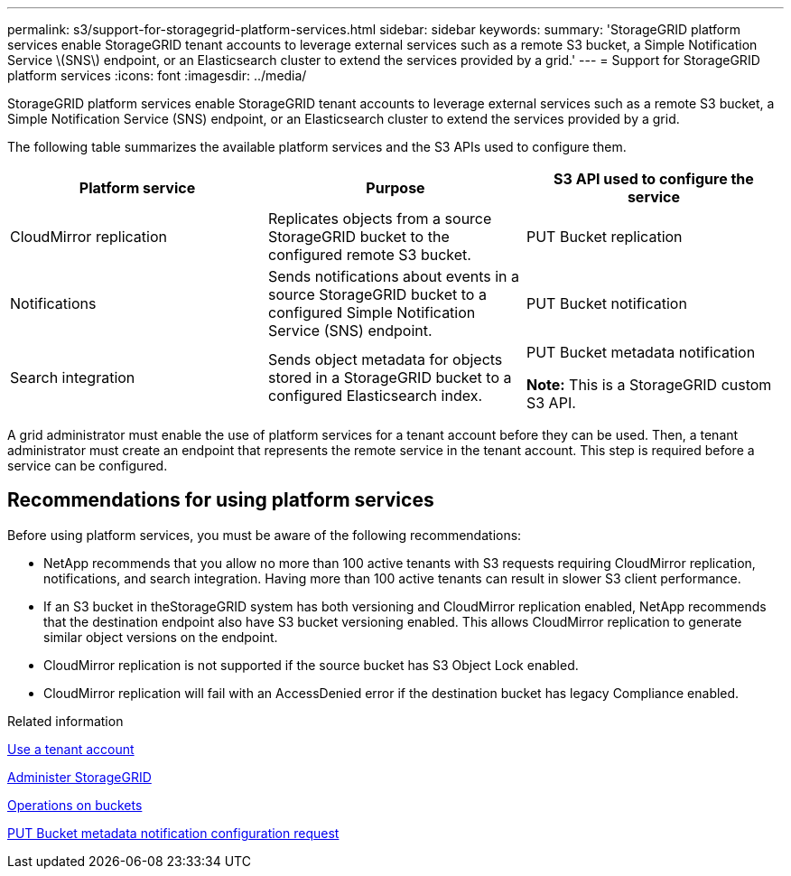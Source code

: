 ---
permalink: s3/support-for-storagegrid-platform-services.html
sidebar: sidebar
keywords:
summary: 'StorageGRID platform services enable StorageGRID tenant accounts to leverage external services such as a remote S3 bucket, a Simple Notification Service \(SNS\) endpoint, or an Elasticsearch cluster to extend the services provided by a grid.'
---
= Support for StorageGRID platform services
:icons: font
:imagesdir: ../media/

[.lead]
StorageGRID platform services enable StorageGRID tenant accounts to leverage external services such as a remote S3 bucket, a Simple Notification Service (SNS) endpoint, or an Elasticsearch cluster to extend the services provided by a grid.

The following table summarizes the available platform services and the S3 APIs used to configure them.

[options="header"]
|===
| Platform service| Purpose| S3 API used to configure the service
a|
CloudMirror replication
a|
Replicates objects from a source StorageGRID bucket to the configured remote S3 bucket.
a|
PUT Bucket replication
a|
Notifications
a|
Sends notifications about events in a source StorageGRID bucket to a configured Simple Notification Service (SNS) endpoint.
a|
PUT Bucket notification
a|
Search integration
a|
Sends object metadata for objects stored in a StorageGRID bucket to a configured Elasticsearch index.
a|
PUT Bucket metadata notification

*Note:* This is a StorageGRID custom S3 API.

|===
A grid administrator must enable the use of platform services for a tenant account before they can be used. Then, a tenant administrator must create an endpoint that represents the remote service in the tenant account. This step is required before a service can be configured.

== Recommendations for using platform services

Before using platform services, you must be aware of the following recommendations:

* NetApp recommends that you allow no more than 100 active tenants with S3 requests requiring CloudMirror replication, notifications, and search integration. Having more than 100 active tenants can result in slower S3 client performance.
* If an S3 bucket in theStorageGRID system has both versioning and CloudMirror replication enabled, NetApp recommends that the destination endpoint also have S3 bucket versioning enabled. This allows CloudMirror replication to generate similar object versions on the endpoint.
* CloudMirror replication is not supported if the source bucket has S3 Object Lock enabled.
* CloudMirror replication will fail with an AccessDenied error if the destination bucket has legacy Compliance enabled.

.Related information

link:../tenant/index.html[Use a tenant account]

link:../admin/index.html[Administer StorageGRID]

link:s3-rest-api-supported-operations-and-limitations.html[Operations on buckets]

link:storagegrid-s3-rest-api-operations.html[PUT Bucket metadata notification configuration request]
